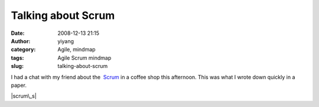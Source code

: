 Talking about Scrum
###################
:date: 2008-12-13 21:15
:author: yiyang
:category: Agile, mindmap
:tags: Agile Scrum mindmap
:slug: talking-about-scrum

I had a chat with my friend about the  `Scrum`_ in a coffee shop this
afternoon. This was what I wrote down quickly in a paper.

|scrum\_s|

.. _Scrum: http://en.wikipedia.org/wiki/Scrum_(development)

.. |scrum\_s| image:: /wp-content/uploads/2008/12/scrum_s.jpg
